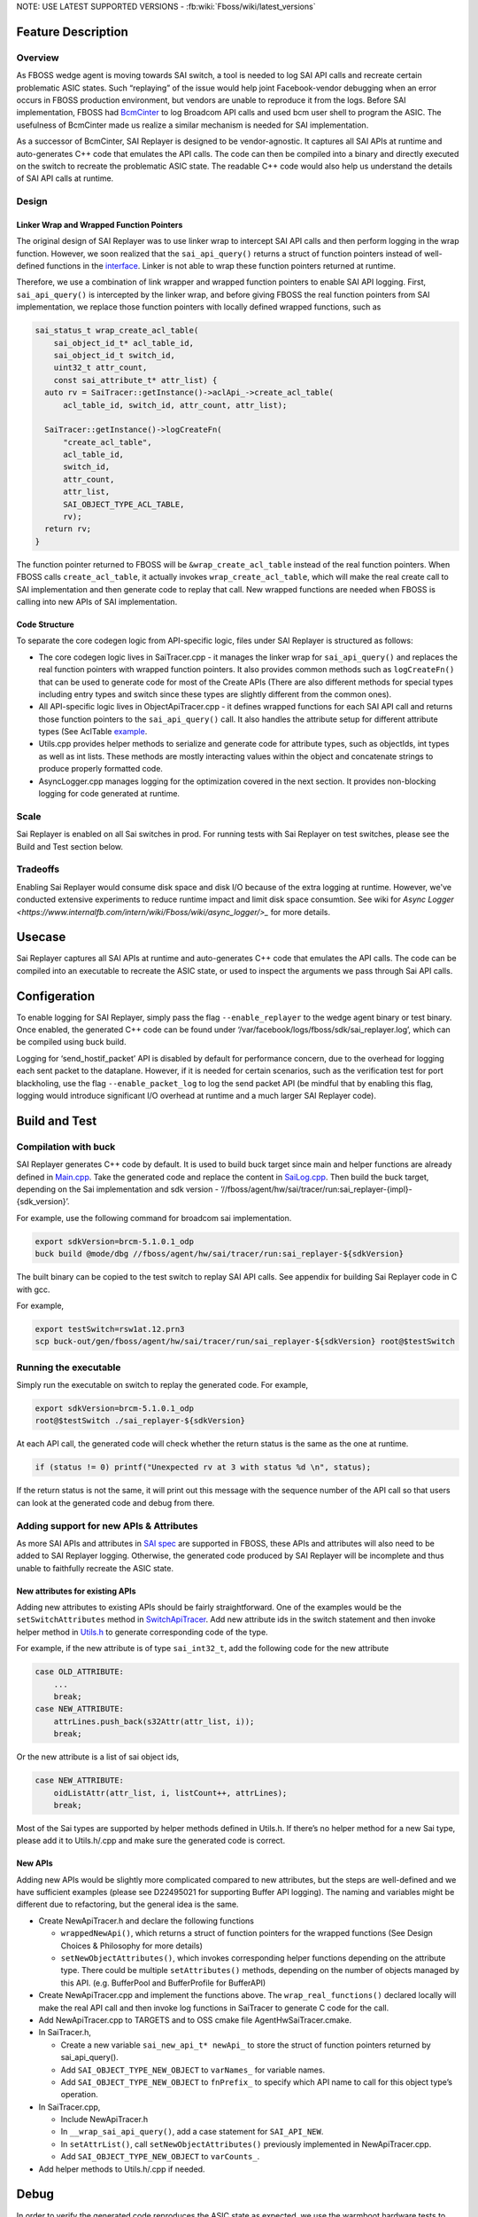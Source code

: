 .. fb:display_title::
  Sai Replayer

NOTE: USE LATEST SUPPORTED VERSIONS - :fb:wiki:`Fboss/wiki/latest_versions`

Feature Description
--------------------

Overview
~~~~~~~~~

As FBOSS wedge agent is moving towards SAI switch, a tool is needed to log SAI API calls and recreate certain problematic ASIC states.
Such “replaying” of the issue would help joint Facebook-vendor debugging when an error occurs in FBOSS production environment,
but vendors are unable to reproduce it from the logs. Before SAI implementation, FBOSS had `BcmCinter
<https://www.internalfb.com/intern/diffusion/FBS/browse/master/fbcode/fboss/agent/facebook/wiki/bcmcinter.rst>`_
to log Broadcom API calls and used bcm user shell to program the ASIC. The usefulness of BcmCinter made us realize a similar mechanism is needed for SAI implementation.

As a successor of BcmCinter, SAI Replayer is designed to be vendor-agnostic.
It captures all SAI APIs at runtime and auto-generates C++ code that emulates the API calls.
The code can then be compiled into a binary and directly executed on the switch to recreate the problematic ASIC state.
The readable C++ code would also help us understand the details of SAI API calls at runtime.


Design
~~~~~~~

Linker Wrap and Wrapped Function Pointers
^^^^^^^^^^^^^^^^^^^^^^^^^^^^^^^^^^^^^^^^^^
The original design of SAI Replayer was to use linker wrap to intercept SAI API calls and then perform logging in the wrap function.
However, we soon realized that the ``sai_api_query()`` returns a struct of function pointers instead of well-defined functions in the `interface
<https://github.com/opencomputeproject/SAI/blob/master/inc/saiacl.h#L3216>`_. Linker is not able to wrap these function pointers returned at runtime.

.. fb:px:: 1hxPt

Therefore, we use a combination of link wrapper and wrapped function pointers to enable SAI API logging.
First, ``sai_api_query()`` is intercepted by the linker wrap, and before giving FBOSS the real function pointers from SAI implementation,
we replace those function pointers with locally defined wrapped functions, such as


.. code-block:: c++

  sai_status_t wrap_create_acl_table(
      sai_object_id_t* acl_table_id,
      sai_object_id_t switch_id,
      uint32_t attr_count,
      const sai_attribute_t* attr_list) {
    auto rv = SaiTracer::getInstance()->aclApi_->create_acl_table(
        acl_table_id, switch_id, attr_count, attr_list);

    SaiTracer::getInstance()->logCreateFn(
        "create_acl_table",
        acl_table_id,
        switch_id,
        attr_count,
        attr_list,
        SAI_OBJECT_TYPE_ACL_TABLE,
        rv);
    return rv;
  }


The function pointer returned to FBOSS will be ``&wrap_create_acl_table`` instead of the real function pointers.
When FBOSS calls ``create_acl_table``, it actually invokes ``wrap_create_acl_table``,
which will make the real create call to SAI implementation and then generate code to replay that call.
New wrapped functions are needed when FBOSS is calling into new APIs of SAI implementation.


Code Structure
^^^^^^^^^^^^^^^
To separate the core codegen logic from API-specific logic, files under SAI Replayer is structured as follows:

* The core codegen logic lives in SaiTracer.cpp - it manages the linker wrap for ``sai_api_query()`` and replaces the real function pointers with wrapped function pointers. It also provides common methods such as ``logCreateFn()`` that can be used to generate code for most of the Create APIs (There are also different methods for special types including entry types and switch since these types are slightly different from the common ones).

* All API-specific logic lives in ObjectApiTracer.cpp - it defines wrapped functions for each SAI API call and returns those function pointers to the ``sai_api_query()`` call. It also handles the attribute setup for different attribute types (See AclTable `example <https://fburl.com/diffusion/382b89n9>`_.

* Utils.cpp provides helper methods to serialize and generate code for attribute types, such as objectIds, int types as well as int lists. These methods are mostly interacting values within the object and concatenate strings to produce properly formatted code.

* AsyncLogger.cpp manages logging for the optimization covered in the next section. It provides non-blocking logging for code generated at runtime.


Scale
~~~~~~

Sai Replayer is enabled on all Sai switches in prod. For running tests with Sai Replayer on test switches, please see the Build and Test section below.

Tradeoffs
~~~~~~~~~~

Enabling Sai Replayer would consume disk space and disk I/O because of the extra logging at runtime.
However, we've conducted extensive experiments to reduce runtime impact and limit disk space consumtion.
See wiki for `Async Logger <https://www.internalfb.com/intern/wiki/Fboss/wiki/async_logger/>_` for more details.

Usecase
--------

Sai Replayer captures all SAI APIs at runtime and auto-generates C++ code that emulates the API calls.
The code can be compiled into an executable to recreate the ASIC state, or used to inspect the arguments we pass through Sai API calls.

Configeration
--------------

To enable logging for SAI Replayer, simply pass the flag ``--enable_replayer`` to the wedge agent binary or test binary.
Once enabled, the generated C++ code can be found under ‘/var/facebook/logs/fboss/sdk/sai_replayer.log’, which can be compiled using buck build.

Logging for ‘send_hostif_packet’ API is disabled by default for performance concern, due to the overhead for logging each sent packet to the dataplane.
However, if it is needed for certain scenarios, such as the verification test for port blackholing,
use the flag ``--enable_packet_log`` to log the send packet API
(be mindful that by enabling this flag, logging would introduce significant I/O overhead at runtime and a much larger SAI Replayer code).


Build and Test
---------------

Compilation with buck
~~~~~~~~~~~~~~~~~~~~~~~~~~~~

SAI Replayer generates C++ code by default. It is used to build buck target since main and helper functions are already defined in `Main.cpp
<https://www.internalfb.com/intern/diffusion/FBS/browsefile/master/fbcode/fboss/agent/hw/sai/tracer/run/Main.cpp>`_.
Take the generated code and replace the content in `SaiLog.cpp
<https://www.internalfb.com/intern/diffusion/FBS/browse/master/fbcode/fboss/agent/hw/sai/tracer/run/SaiLog.cpp>`_.
Then build the buck target, depending on the Sai implementation and sdk version - ‘//fboss/agent/hw/sai/tracer/run:sai_replayer-{impl}-{sdk_version}’.

For example, use the following command for broadcom sai implementation.

.. code-block:: sh

  export sdkVersion=brcm-5.1.0.1_odp
  buck build @mode/dbg //fboss/agent/hw/sai/tracer/run:sai_replayer-${sdkVersion}

The built binary can be copied to the test switch to replay SAI API calls. See appendix for building Sai Replayer code in C with gcc.

For example,

.. code-block:: sh

  export testSwitch=rsw1at.12.prn3
  scp buck-out/gen/fboss/agent/hw/sai/tracer/run/sai_replayer-${sdkVersion} root@$testSwitch

Running the executable
~~~~~~~~~~~~~~~~~~~~~~~~~~~~

Simply run the executable on switch to replay the generated code. For example,

.. code-block:: sh

  export sdkVersion=brcm-5.1.0.1_odp
  root@$testSwitch ./sai_replayer-${sdkVersion}


At each API call, the generated code will check whether the return status is the same as the one at runtime.

.. code-block:: c++

  if (status != 0) printf("Unexpected rv at 3 with status %d \n", status);

If the return status is not the same, it will print out this message with the sequence number of the API call
so that users can look at the generated code and debug from there.


Adding support for new APIs & Attributes
~~~~~~~~~~~~~~~~~~~~~~~~~~~~~~~~~~~~~~~~~

As more SAI APIs and attributes in `SAI spec <https://github.com/opencomputeproject/SAI/tree/master/inc>`_ are supported in FBOSS,
these APIs and attributes will also need to be added to SAI Replayer logging.
Otherwise, the generated code produced by SAI Replayer will be incomplete and thus unable to faithfully recreate the ASIC state.


New attributes for existing APIs
^^^^^^^^^^^^^^^^^^^^^^^^^^^^^^^^^

Adding new attributes to existing APIs should be fairly straightforward. One of the examples would be the ``setSwitchAttributes`` method in `SwitchApiTracer
<https://www.internalfb.com/intern/diffusion/FBS/browsefile/master/fbcode/fboss/agent/hw/sai/tracer/SwitchApiTracer.cpp>`_.
Add new attribute ids in the switch statement and then invoke helper method in `Utils.h
<https://www.internalfb.com/intern/diffusion/FBS/browsefile/master/fbcode/fboss/agent/hw/sai/tracer/Utils.h>`_ to generate corresponding code of the type.


For example, if the new attribute is of type ``sai_int32_t``, add the following code for the new attribute

.. code-block:: c++

  case OLD_ATTRIBUTE:
      ...
      break;
  case NEW_ATTRIBUTE:
      attrLines.push_back(s32Attr(attr_list, i));
      break;

Or the new attribute is a list of sai object ids,

.. code-block:: c++

  case NEW_ATTRIBUTE:
      oidListAttr(attr_list, i, listCount++, attrLines);
      break;


Most of the Sai types are supported by helper methods defined in Utils.h.
If there’s no helper method for a new Sai type, please add it to Utils.h/.cpp and make sure the generated code is correct.

New APIs
^^^^^^^^^

Adding new APIs would be slightly more complicated compared to new attributes,
but the steps are well-defined and we have sufficient examples (please see D22495021 for supporting Buffer API logging).
The naming and variables might be different due to refactoring, but the general idea is the same.

* Create NewApiTracer.h and declare the following functions

  * ``wrappedNewApi()``, which returns a struct of function pointers for the wrapped functions (See Design Choices & Philosophy for more details)
  * ``setNewObjectAttributes()``, which invokes corresponding helper functions depending on the attribute type. There could be multiple ``setAttributes()`` methods, depending on the number of objects managed by this API. (e.g. BufferPool and BufferProfile for BufferAPI)

* Create NewApiTracer.cpp and implement the functions above. The ``wrap_real_functions()`` declared locally will make the real API call and then invoke log functions in SaiTracer to generate C code for the call.

* Add NewApiTracer.cpp to TARGETS and to OSS cmake file AgentHwSaiTracer.cmake.

* In SaiTracer.h,

  * Create a new variable ``sai_new_api_t* newApi_`` to store the struct of function pointers returned by sai_api_query().
  * Add ``SAI_OBJECT_TYPE_NEW_OBJECT`` to ``varNames_`` for variable names.
  * Add ``SAI_OBJECT_TYPE_NEW_OBJECT`` to ``fnPrefix_`` to specify which API name to call for this object type’s operation.

* In SaiTracer.cpp,

  * Include NewApiTracer.h
  * In ``__wrap_sai_api_query()``, add a case statement for ``SAI_API_NEW``.
  * In ``setAttrList()``, call ``setNewObjectAttributes()`` previously implemented in NewApiTracer.cpp.
  * Add ``SAI_OBJECT_TYPE_NEW_OBJECT`` to ``varCounts_``.

* Add helper methods to Utils.h/.cpp if needed.


Debug
------

In order to verify the generated code reproduces the ASIC state as expected, we use the warmboot hardware tests to verify the correctness of SAI Replayer.

Verification Tests
~~~~~~~~~~~~~~~~~~~~~~~~~~~~~~~~~~

1. Run the hardware tests with ``--setup_for_warmboot`` flag. It will setup the software state and SAI Replayer will generate C++ code to reproduce the ASIC state.

2. Compile the generated C++ code into binary and run it on the switch. This should overwrite the ASIC state from the first step using the generated code.

3. Run the hardware tests again, and it should do a warmboot and pick up the software state from the first step and the ASIC state from the second step. If it passes the test case, we verify the ASIC state is setup as expected.

For example,

.. code-block:: sh

  export sdkVersion=brcm-5.1.0.1_odp
  export testSwitch=rsw1at.12.prn3

  # Build and copy SAI test to test switch
  cd /data/users/$(whoami)/fbsource/fbcode
  buck build @mode/opt //fboss/agent/hw/sai/hw_test:sai_test-${sdkVersion}
  rsync -avz --progress buck-out/gen/fboss/agent/hw/sai/hw_test/sai_test-${sdkVersion} root@$testSwitch:/root

  # Run test to generate replay log
  ssh root@$testSwitch ./sai_test-${sdkVersion} --config /root/wedge100_alpm.agent.conf --gtest_filter=HwVlanTest.VlanApplyConfig --enable-replayer --sai_log=/tmp/sai_log.c --setup-for-warmboot

  # Copy the log to devserver and build
  rsync -avz --progress root@$testSwitch:/tmp/sai_log.c fboss/agent/hw/sai/tracer/run/SaiLog.cpp
  buck build @mode/opt //fboss/agent/hw/sai/tracer/run:sai_replayer-${sdkVersion}

  # Copy the built log file and run
  rsync -avz --progress buck-out/gen/fboss/agent/hw/sai/tracer/run/sai_replayer-${sdkVersion} root@$testSwitch:/root
  ssh root@$testSwitch ./sai_replayer-${sdkVersion}

  # Clean up generated SaiLog.cpp
  hg revert fboss/agent/hw/sai/tracer/run/SaiLog.cpp

.. fb:px:: 1hxNJ

NetCastle job
^^^^^^^^^^^^^^

The verification tests are automated by the NetCastle `sai_replayer_test <https://fburl.com/tests/ra08snjb>`_. Specifically, it does the following steps

1. Run Sai tests on switch with ``--setup_for_warmboot`` and ``--enable_replayer`` flags to generate C++ code for the test.

2. Download the generated code from switch to vm and compile the executable using buck build.

3. Upload the executable to switch and run the executable.

4. Run Sai tests with warmboot to verify the test is passing.

Several representative tests will be enabled on-diff to check whether new changes are breaking the sai_replayer_test. Other tests will be run as continuous jobs.
To monitor the tests, see `testX <https://fburl.com/tests/ra08snjb>`_ for more details.


Sample Output
--------------

.. code-block:: c++

  sai_attributes[0].id = 0;
  sai_attributes[1].id = 1;
  sai_attributes[2].id = 2;
  sai_attributes[0].value.oid = aclTableGroup_0;
  sai_attributes[1].value.oid = aclTable_0;
  sai_attributes[2].value.u32 = 23;
  sai_object_id_t aclTableGroupMember_0;
  status = acl_api->create_acl_table_group_member(&aclTableGroupMember_0, switch_0, 3, sai_attributes);
  if (status != 0) printf("Unexpected rv at 3 with status %d\n", status);



Appendix
---------

Compile generated code with GCC
~~~~~~~~~~~~~~~~~~~~~~~~~~~~~~~~

Sai Replayer by default generates C++ code that is compiled using buck. However, if buck is not available or C code is absolutely needed,
the code within ``run_tracer()`` is also C compatible with a main function. It then can be linked with necessary libraries and compiled using gcc.
Unlike buck targets where third-party libraries are updated automatically, please make sure the third-party libraries are up-to-date when compiled using gcc
(use ‘git pull’ to update the tp2’s directories). Here’s the list of libraries needed to compile the binary for broadcom Sai:

* libm
* libpthread
* librt
* libstdc++
* libdl
* Directory containing all sai headers (e.g. sai/1.6.3/platform007/ca4da3d/include/)
* libsai (e.g. brcm-sai/4.2.2.7_odp/platform007/382c498/lib/libsai.a)
* libxgs_robo (e.g. broadcom-xgs-robo/6.5.19/platform007/1b1141c/lib/libxgs_robo.a)
* broadcom-plp-millenio (e.g. broadcom-plp-millenio/5.2/platform007/ca4da3d/lib/libphymodepil.a) or
* broadcom-plp-estoque (e.g. broadcom-plp-estoque/1.8/platform007/ca4da3d/lib/libphymodepil.a)
* broadcom-plp-epdm (e.g. broadcom-plp-epdm/2.0.5/platform007/9a33e61/lib/libepdm.a)
* libprotobuf (e.g. protobuf/3.7.0/platform007/fbc192b/lib/libprotobuf.a)

(Note that this is just an example of file paths to libraries. Please UPDATE the version and file path accordingly.)

Use the following command to build the binary (and substitute correct library path):

.. code-block:: sh

  export sai_headers=sai/1.6.3/platform007/ca4da3d/include/
  export sai_lib=brcm-sai/4.2.2.7_odp/platform007/382c498/lib/libsai.a
  export brcm_lib=broadcom-xgs-robo/6.5.19/platform007/1b1141c/lib/libxgs_robo.a
  export brcm_phymode_lib=broadcom-plp-millenio/5.2/platform007/ca4da3d/lib/libphymodepil.a (choose the appropriate one)
  export brcm_epdm_lib=broadcom-plp-epdm/2.0.5/platform007/9a33e61/lib/libepdm.a
  export protobuf_lib=protobuf/3.7.0/platform007/fbc192b/lib/libprotobuf.a

  gcc sai_log.c -I $sai_headers -lm -lpthread -lrt -lstdc++ -ldl $sai_lib $brcm_lib $brcm_phymode_lib $brcm_epdm_lib $protobuf_lib

Running the executable
~~~~~~~~~~~~~~~~~~~~~~~~~~~~~~~~
After compiling the executable, copy it to the test switch and replay the logged SAI APIs.
One thing to notice is that the executable generated by gcc needs a specific linker library and library path (because switches are running Centos 7 instead of 8).
Use the following command to run the gcc executable:

.. code-block:: sh

  export lib_path=/usr/local/fbcode/platform007/lib
  $lib_path/ld-linux-x86-64.so.2 --library-path $lib_path ./a.out
